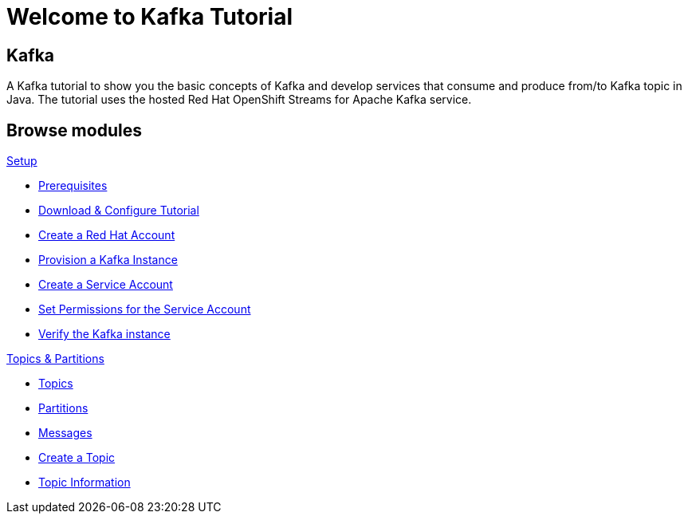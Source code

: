 = Welcome to Kafka Tutorial
:page-layout: home
:!sectids:

[.text-center.strong]
== Kafka

A Kafka tutorial to show you the basic concepts of Kafka and develop services that consume and produce from/to Kafka topic in Java.
The tutorial uses the hosted Red Hat OpenShift Streams for Apache Kafka service. 

[.tiles.browse]
== Browse modules

[.tile]
.xref:01-setup.adoc[Setup]
* xref:01-setup.adoc#prerequisite[Prerequisites]
* xref:01-setup.adoc#downloadconfiguresources[Download & Configure Tutorial]
* xref:01-setup.adoc#redhataccount[Create a Red Hat Account]
* xref:01-setup.adoc#kafka[Provision a Kafka Instance]
* xref:01-setup.adoc#serviceaccount[Create a Service Account]
* xref:01-setup.adoc#serviceaccountpermissions[Set Permissions for the Service Account]
* xref:01-setup.adoc#verifykafka[Verify the Kafka instance]

[.tile]
.xref:02-topics-partitions.adoc[Topics & Partitions]
* xref:02-topics-partitions.adoc#topics[Topics]
* xref:02-topics-partitions.adoc#partitions[Partitions]
* xref:02-topics-partitions.adoc#messages[Messages]
* xref:02-topics-partitions.adoc#topic-creation[Create a Topic]
* xref:02-topics-partitions.adoc#topic-info[Topic Information]
